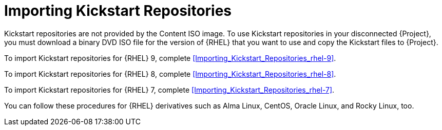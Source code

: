 [id="Importing_Kickstart_Repositories_{context}"]
= Importing Kickstart Repositories

Kickstart repositories are not provided by the Content ISO image.
To use Kickstart repositories in your disconnected {Project}, you must download a binary DVD ISO file for the version of {RHEL} that you want to use and copy the Kickstart files to {Project}.

To import Kickstart repositories for {RHEL} 9, complete xref:Importing_Kickstart_Repositories_rhel-9[].

To import Kickstart repositories for {RHEL} 8, complete xref:Importing_Kickstart_Repositories_rhel-8[].

To import Kickstart repositories for {RHEL} 7, complete xref:Importing_Kickstart_Repositories_rhel-7[].

ifndef::satellite[]
You can follow these procedures for {RHEL} derivatives such as Alma Linux, CentOS, Oracle Linux, and Rocky Linux, too.
endif::[]
